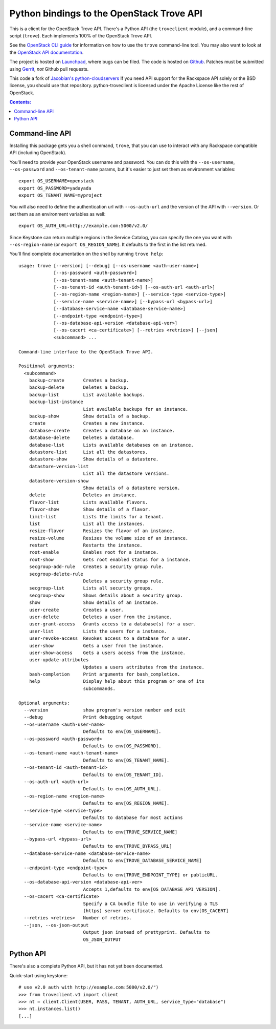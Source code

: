 Python bindings to the OpenStack Trove API
===========================================

This is a client for the OpenStack Trove API. There's a Python API (the
``troveclient`` module), and a command-line script (``trove``). Each
implements 100% of the OpenStack Trove API.

See the `OpenStack CLI guide`_ for information on how to use the ``trove``
command-line tool. You may also want to look at the
`OpenStack API documentation`_.

.. _OpenStack CLI Guide: http://docs.openstack.org/cli/quick-start/content/
.. _OpenStack API documentation: http://docs.openstack.org/api/

The project is hosted on `Launchpad`_, where bugs can be filed. The code is
hosted on `Github`_. Patches must be submitted using `Gerrit`_, *not* Github
pull requests.

.. _Github: https://github.com/openstack/python-troveclient
.. _Releases: https://github.com/openstack/python-troveclient/releases
.. _Launchpad: https://launchpad.net/python-troveclient
.. _Gerrit: http://wiki.openstack.org/GerritWorkflow

This code a fork of `Jacobian's python-cloudservers`__ If you need API support
for the Rackspace API solely or the BSD license, you should use that repository.
python-troveclient is licensed under the Apache License like the rest of OpenStack.

__ http://github.com/jacobian/python-cloudservers

.. contents:: Contents:
   :local:

Command-line API
----------------

Installing this package gets you a shell command, ``trove``, that you
can use to interact with any Rackspace compatible API (including OpenStack).

You'll need to provide your OpenStack username and password. You can do this
with the ``--os-username``, ``--os-password`` and  ``--os-tenant-name``
params, but it's easier to just set them as environment variables::

    export OS_USERNAME=openstack
    export OS_PASSWORD=yadayada
    export OS_TENANT_NAME=myproject

You will also need to define the authentication url with ``--os-auth-url``
and the version of the API with ``--version``.  Or set them as an environment
variables as well::

    export OS_AUTH_URL=http://example.com:5000/v2.0/

Since Keystone can return multiple regions in the Service Catalog, you
can specify the one you want with ``--os-region-name`` (or
``export OS_REGION_NAME``). It defaults to the first in the list returned.

You'll find complete documentation on the shell by running
``trove help``::

     usage: trove [--version] [--debug] [--os-username <auth-user-name>]
                  [--os-password <auth-password>]
                  [--os-tenant-name <auth-tenant-name>]
                  [--os-tenant-id <auth-tenant-id>] [--os-auth-url <auth-url>]
                  [--os-region-name <region-name>] [--service-type <service-type>]
                  [--service-name <service-name>] [--bypass-url <bypass-url>]
                  [--database-service-name <database-service-name>]
                  [--endpoint-type <endpoint-type>]
                  [--os-database-api-version <database-api-ver>]
                  [--os-cacert <ca-certificate>] [--retries <retries>] [--json]
                  <subcommand> ...

     Command-line interface to the OpenStack Trove API.

     Positional arguments:
       <subcommand>
         backup-create       Creates a backup.
         backup-delete       Deletes a backup.
         backup-list         List available backups.
         backup-list-instance
                             List available backups for an instance.
         backup-show         Show details of a backup.
         create              Creates a new instance.
         database-create     Creates a database on an instance.
         database-delete     Deletes a database.
         database-list       Lists available databases on an instance.
         datastore-list      List all the datastores.
         datastore-show      Show details of a datastore.
         datastore-version-list
                             List all the datastore versions.
         datastore-version-show
                             Show details of a datastore version.
         delete              Deletes an instance.
         flavor-list         Lists available flavors.
         flavor-show         Show details of a flavor.
         limit-list          Lists the limits for a tenant.
         list                List all the instances.
         resize-flavor       Resizes the flavor of an instance.
         resize-volume       Resizes the volume size of an instance.
         restart             Restarts the instance.
         root-enable         Enables root for a instance.
         root-show           Gets root enabled status for a instance.
         secgroup-add-rule   Creates a security group rule.
         secgroup-delete-rule
                             Deletes a security group rule.
         secgroup-list       Lists all security groups.
         secgroup-show       Shows details about a security group.
         show                Show details of an instance.
         user-create         Creates a user.
         user-delete         Deletes a user from the instance.
         user-grant-access   Grants access to a database(s) for a user.
         user-list           Lists the users for a instance.
         user-revoke-access  Revokes access to a database for a user.
         user-show           Gets a user from the instance.
         user-show-access    Gets a users access from the instance.
         user-update-attributes
                             Updates a users attributes from the instance.
         bash-completion     Print arguments for bash_completion.
         help                Display help about this program or one of its
                             subcommands.

     Optional arguments:
       --version             show program's version number and exit
       --debug               Print debugging output
       --os-username <auth-user-name>
                             Defaults to env[OS_USERNAME].
       --os-password <auth-password>
                             Defaults to env[OS_PASSWORD].
       --os-tenant-name <auth-tenant-name>
                             Defaults to env[OS_TENANT_NAME].
       --os-tenant-id <auth-tenant-id>
                             Defaults to env[OS_TENANT_ID].
       --os-auth-url <auth-url>
                             Defaults to env[OS_AUTH_URL].
       --os-region-name <region-name>
                             Defaults to env[OS_REGION_NAME].
       --service-type <service-type>
                             Defaults to database for most actions
       --service-name <service-name>
                             Defaults to env[TROVE_SERVICE_NAME]
       --bypass-url <bypass-url>
                             Defaults to env[TROVE_BYPASS_URL]
       --database-service-name <database-service-name>
                             Defaults to env[TROVE_DATABASE_SERVICE_NAME]
       --endpoint-type <endpoint-type>
                             Defaults to env[TROVE_ENDPOINT_TYPE] or publicURL.
       --os-database-api-version <database-api-ver>
                             Accepts 1,defaults to env[OS_DATABASE_API_VERSION].
       --os-cacert <ca-certificate>
                             Specify a CA bundle file to use in verifying a TLS
                             (https) server certificate. Defaults to env[OS_CACERT]
       --retries <retries>   Number of retries.
       --json, --os-json-output
                             Output json instead of prettyprint. Defaults to
                             OS_JSON_OUTPUT

Python API
----------

There's also a complete Python API, but it has not yet been documented.

Quick-start using keystone::

    # use v2.0 auth with http://example.com:5000/v2.0/")
    >>> from troveclient.v1 import client
    >>> nt = client.Client(USER, PASS, TENANT, AUTH_URL, service_type="database")
    >>> nt.instances.list()
    [...]
